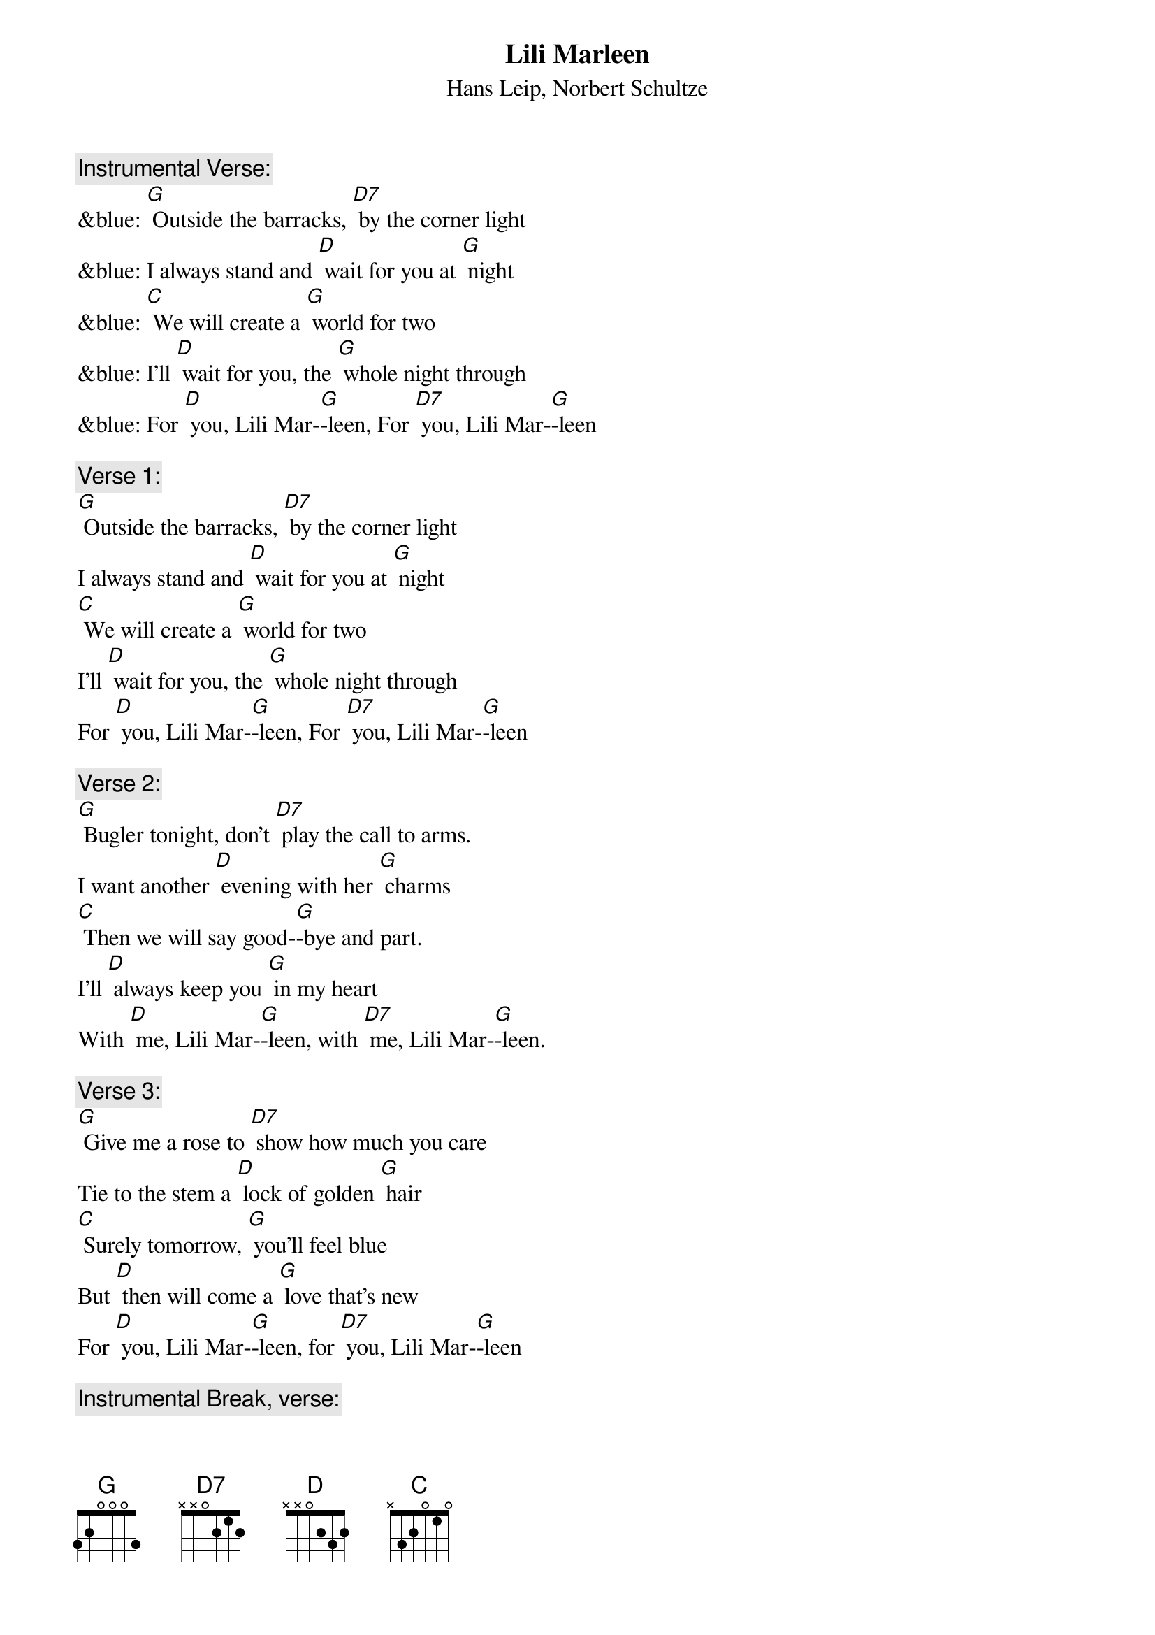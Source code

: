 {t: Lili Marleen}
{st: Hans Leip, Norbert Schultze}

{c: Instrumental Verse:}
&blue: [G] Outside the barracks, [D7] by the corner light
&blue: I always stand and [D] wait for you at [G] night
&blue: [C] We will create a [G] world for two
&blue: I'll [D] wait for you, the [G] whole night through
&blue: For [D] you, Lili Mar-[G]-leen, For [D7] you, Lili Mar-[G]-leen

{c: Verse 1:}
[G] Outside the barracks, [D7] by the corner light
I always stand and [D] wait for you at [G] night
[C] We will create a [G] world for two
I'll [D] wait for you, the [G] whole night through
For [D] you, Lili Mar-[G]-leen, For [D7] you, Lili Mar-[G]-leen

{c: Verse 2:}
[G] Bugler tonight, don't [D7] play the call to arms.
I want another [D] evening with her [G] charms
[C] Then we will say good-[G]-bye and part.
I'll [D] always keep you [G] in my heart
With [D] me, Lili Mar-[G]-leen, with [D7] me, Lili Mar-[G]-leen.

{c: Verse 3:}
[G] Give me a rose to [D7] show how much you care
Tie to the stem a [D] lock of golden [G] hair
[C] Surely tomorrow, [G] you'll feel blue
But [D] then will come a [G] love that's new
For [D] you, Lili Mar-[G]-leen, for [D7] you, Lili Mar-[G]-leen

{c: Instrumental Break, verse:}
&blue: [G] Give me a rose to [D7] show how much you care
&blue: Tie to the stem a [D] lock of golden [G] hair
&blue: [C] Surely tomorrow, [G] you'll feel blue
&blue: But [D] then will come a [G] love that's new
&blue: For [D] you, Lili Mar-[G]-leen, for [D7] you, Lili Mar-[G]-leen

{c: Verse 4:}
[G] When we are marching [D7] in the mud and cold
And when my pack seems more than I can [G] hold
[C] My love for you re-[G]-news my might
I'm [D] warm again, my [G] pack is light.
It's [D] you, Lili Mar-[G]-leen; it's [D7] you, Lili Mar-[G]-leen.

[C] My love for you re-[G]-news my might
I'm [D] warm again, my [G] pack is light.
It's [D] you, Lili Mar-[G]-leen; it's [D7] you, Lili Mar-[G]-leen.
